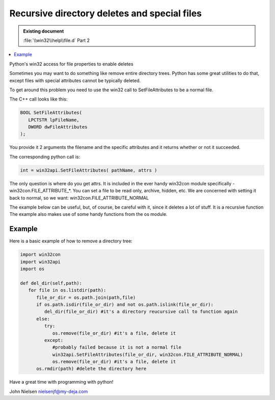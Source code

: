Recursive directory deletes and special files
=============================================

.. admonition:: Existing document
   
   :file:`\\win32\\help\\file.d` Part 2

.. contents::
   :depth: 1
   :local:

Python's win32 access for file properties to enable deletes

Sometimes you may want to do something like remove entire directory trees. Python has some great utilities to do that, except files with special attributes cannot be typically deleted.

To get around this problem you need to use the win32 call to SetFileAttributes to be a normal file.

The C++ call looks like this:

.. code-block:: cpp

   BOOL SetFileAttributes(  
      LPCTSTR lpFileName,     
      DWORD dwFileAttributes   
   ); 

You provide it 2 arguments the filename and the specific attributes and it returns whether or not it succeeded.

The corresponding python call is:

.. code-block:: python

   int = win32api.SetFileAttributes( pathName, attrs )

The only question is where do you get attrs. It is included in the ever handy win32con module specifically - win32con.FILE_ATTRIBUTE_*. You can set a file to be read only, archive, hidden, etc. We are concerned with setting it back to normal, so we want: win32con.FILE_ATTRIBUTE_NORMAL

The example below can be useful, but, of course, be careful with it, since it deletes a lot of stuff. It is a recursive function  The example also makes use of some handy functions from the os module.

Example
-------

Here is a basic example of how to remove a directory tree:

.. code-block:: python

   import win32con
   import win32api
   import os

   def del_dir(self,path):
      for file in os.listdir(path):
         file_or_dir = os.path.join(path,file)
         if os.path.isdir(file_or_dir) and not os.path.islink(file_or_dir):
            del_dir(file_or_dir) #it's a directory reucursive call to function again
         else:
            try:
               os.remove(file_or_dir) #it's a file, delete it
            except:
               #probably failed because it is not a normal file
               win32api.SetFileAttributes(file_or_dir, win32con.FILE_ATTRIBUTE_NORMAL)
               os.remove(file_or_dir) #it's a file, delete it
         os.rmdir(path) #delete the directory here

Have a great time with programming with python!

John Nielsen   nielsenjf@my-deja.com